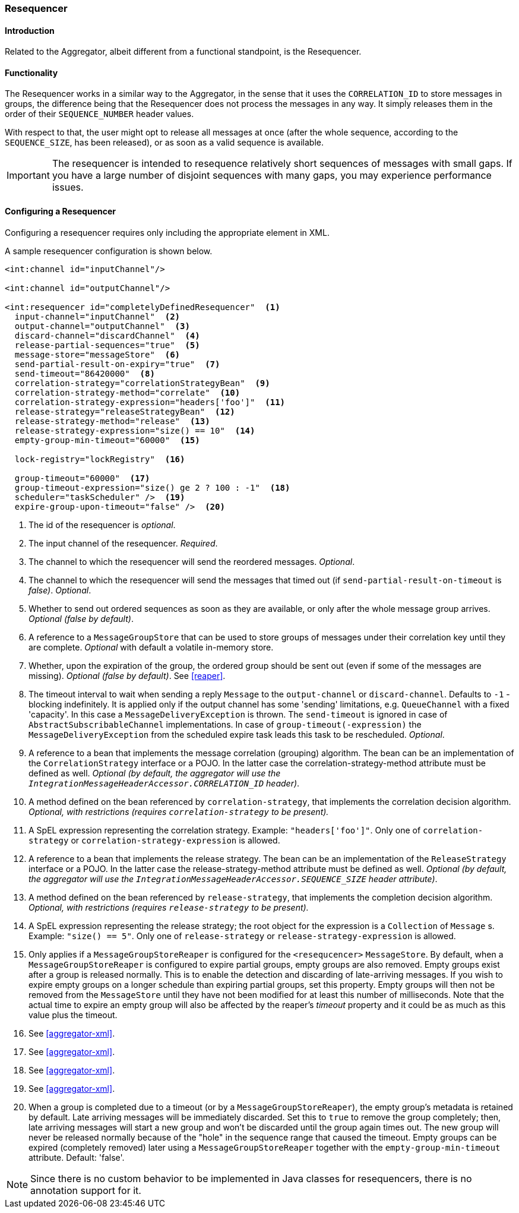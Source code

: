 [[resequencer]]
=== Resequencer

==== Introduction

Related to the Aggregator, albeit different from a functional standpoint, is the Resequencer.

[[resequencer-functionality]]
==== Functionality

The Resequencer works in a similar way to the Aggregator, in the sense that it uses the `CORRELATION_ID` to store messages in groups, the difference being that the Resequencer does not process the messages in any way.
It simply releases them in the order of their `SEQUENCE_NUMBER` header values.

With respect to that, the user might opt to release all messages at once (after the whole sequence, according to the `SEQUENCE_SIZE`, has been released), or as soon as a valid sequence is available.

IMPORTANT: The resequencer is intended to resequence relatively short sequences of messages with small gaps.
If you have a large number of disjoint sequences with many gaps, you may experience performance issues.

==== Configuring a Resequencer

Configuring a resequencer requires only including the appropriate element in XML.

A sample resequencer configuration is shown below.

[source,xml]
----
<int:channel id="inputChannel"/>

<int:channel id="outputChannel"/>

<int:resequencer id="completelyDefinedResequencer"  <1>
  input-channel="inputChannel"  <2>
  output-channel="outputChannel"  <3>
  discard-channel="discardChannel"  <4>
  release-partial-sequences="true"  <5>
  message-store="messageStore"  <6>
  send-partial-result-on-expiry="true"  <7>
  send-timeout="86420000"  <8>
  correlation-strategy="correlationStrategyBean"  <9>
  correlation-strategy-method="correlate"  <10>
  correlation-strategy-expression="headers['foo']"  <11>
  release-strategy="releaseStrategyBean"  <12>
  release-strategy-method="release"  <13>
  release-strategy-expression="size() == 10"  <14>
  empty-group-min-timeout="60000"  <15>

  lock-registry="lockRegistry"  <16>

  group-timeout="60000"  <17>
  group-timeout-expression="size() ge 2 ? 100 : -1"  <18>
  scheduler="taskScheduler" />  <19>
  expire-group-upon-timeout="false" />  <20>
----

<1> The id of the resequencer is _optional_.



<2> The input channel of the resequencer.
_Required_.



<3> The channel to which the resequencer will send the reordered messages.
_Optional_.



<4> The channel to which the resequencer will send the messages that timed out (if `send-partial-result-on-timeout` is _false)_.
_Optional_.



<5> Whether to send out ordered sequences as soon as they are available, or only after the whole message group arrives.
_Optional (false by default)_.



<6> A reference to a `MessageGroupStore` that can be used to store groups of messages under their correlation key until they are complete.
_Optional_ with default a volatile in-memory store.



<7> Whether, upon the expiration of the group, the ordered group should be sent out (even if some of the messages are missing).
_Optional (false by default)_.
See <<reaper>>.



<8> The timeout interval to wait when sending a reply `Message` to the `output-channel` or `discard-channel`.
Defaults to `-1` - blocking indefinitely.
It is applied only if the output channel has some 'sending' limitations, e.g.
`QueueChannel` with a fixed 'capacity'.
In this case a `MessageDeliveryException` is thrown.
The `send-timeout` is ignored in case of `AbstractSubscribableChannel` implementations.
In case of `group-timeout(-expression)` the `MessageDeliveryException` from the scheduled expire task leads this task to be rescheduled.
_Optional_.



<9> A reference to a bean that implements the message correlation (grouping) algorithm.
The bean can be an implementation of the `CorrelationStrategy` interface or a POJO.
In the latter case the correlation-strategy-method attribute must be defined as well.
_Optional (by default, the aggregator will use the `IntegrationMessageHeaderAccessor.CORRELATION_ID` header)_.



<10> A method defined on the bean referenced by `correlation-strategy`, that implements the correlation decision algorithm.
_Optional, with restrictions (requires `correlation-strategy` to be present)._



<11> A SpEL expression representing the correlation strategy.
Example: `"headers['foo']"`.
Only one of `correlation-strategy` or `correlation-strategy-expression` is allowed.



<12> A reference to a bean that implements the release strategy.
The bean can be an implementation of the `ReleaseStrategy` interface or a POJO.
In the latter case the release-strategy-method attribute must be defined as well.
_Optional (by default, the aggregator will use the `IntegrationMessageHeaderAccessor.SEQUENCE_SIZE` header attribute)_.



<13> A method defined on the bean referenced by `release-strategy`, that implements the completion decision algorithm.
_Optional, with restrictions (requires `release-strategy` to be present)._



<14> A SpEL expression representing the release strategy; the root object for the expression is a `Collection` of `Message` s.
Example: `"size() == 5"`.
Only one of `release-strategy` or `release-strategy-expression` is allowed.



<15> Only applies if a `MessageGroupStoreReaper` is configured for the `<resequcencer>` `MessageStore`.
By default, when a `MessageGroupStoreReaper` is configured to expire partial groups, empty groups are also removed.
Empty groups exist after a group is released normally.
This is to enable the detection and discarding of late-arriving messages.
If you wish to expire empty groups on a longer schedule than expiring partial groups, set this property.
Empty groups will then not be removed from the `MessageStore` until they have not been modified for at least this number of milliseconds.
Note that the actual time to expire an empty group will also be affected by the reaper's _timeout_ property and it could be as much as this value plus the timeout.


<16> See <<aggregator-xml>>.



<17> See <<aggregator-xml>>.


<18> See <<aggregator-xml>>.


<19> See <<aggregator-xml>>.


<20> When a group is completed due to a timeout (or by a `MessageGroupStoreReaper`), the empty group's metadata is retained by default.
Late arriving messages will be immediately discarded.
Set this to `true` to remove the group completely; then, late arriving messages will start a new group and won't be discarded until the group again times out.
The new group will never be released normally because of the "hole" in the sequence range that caused the timeout.
Empty groups can be expired (completely removed) later using a `MessageGroupStoreReaper` together with the `empty-group-min-timeout` attribute.
Default: 'false'.

NOTE: Since there is no custom behavior to be implemented in Java classes for resequencers, there is no annotation support for it.
